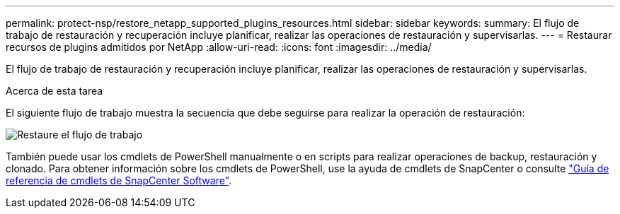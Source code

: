 ---
permalink: protect-nsp/restore_netapp_supported_plugins_resources.html 
sidebar: sidebar 
keywords:  
summary: El flujo de trabajo de restauración y recuperación incluye planificar, realizar las operaciones de restauración y supervisarlas. 
---
= Restaurar recursos de plugins admitidos por NetApp
:allow-uri-read: 
:icons: font
:imagesdir: ../media/


[role="lead"]
El flujo de trabajo de restauración y recuperación incluye planificar, realizar las operaciones de restauración y supervisarlas.

.Acerca de esta tarea
El siguiente flujo de trabajo muestra la secuencia que debe seguirse para realizar la operación de restauración:

image::../media/restore_workflow.gif[Restaure el flujo de trabajo]

También puede usar los cmdlets de PowerShell manualmente o en scripts para realizar operaciones de backup, restauración y clonado. Para obtener información sobre los cmdlets de PowerShell, use la ayuda de cmdlets de SnapCenter o consulte https://docs.netapp.com/us-en/snapcenter-cmdlets/index.html["Guía de referencia de cmdlets de SnapCenter Software"].
